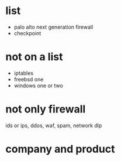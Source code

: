 * list

- palo alto next generation firewall
- checkpoint

* not on a list

- iptables
- freebsd one
- windows one or two

* not only firewall

ids or ips, ddos, waf, spam, network dlp

* company and product
